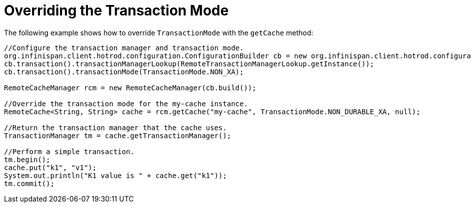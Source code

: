 ifdef::context[:parent-context: {context}]
[id="hr_{context}"]
= Overriding the Transaction Mode
:context: hr

The following example shows how to override `TransactionMode` with the `getCache` method:

[source,java]
----
//Configure the transaction manager and transaction mode.
org.infinispan.client.hotrod.configuration.ConfigurationBuilder cb = new org.infinispan.client.hotrod.configuration.ConfigurationBuilder();
cb.transaction().transactionManagerLookup(RemoteTransactionManagerLookup.getInstance());
cb.transaction().transactionMode(TransactionMode.NON_XA);

RemoteCacheManager rcm = new RemoteCacheManager(cb.build());

//Override the transaction mode for the my-cache instance.
RemoteCache<String, String> cache = rcm.getCache("my-cache", TransactionMode.NON_DURABLE_XA, null);

//Return the transaction manager that the cache uses.
TransactionManager tm = cache.getTransactionManager();

//Perform a simple transaction.
tm.begin();
cache.put("k1", "v1");
System.out.println("K1 value is " + cache.get("k1"));
tm.commit();
----


ifdef::parent-context[:context: {parent-context}]
ifndef::parent-context[:!context:]